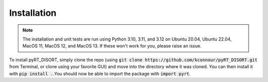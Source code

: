 Installation
============
.. note::
   The installation and unit tests are run using Python 3.10, 3.11, and 3.12 on
   Ubuntu 20.04, Ubuntu 22.04, MacOS 11, MacOS 12, and MacOS 13. If these won't
   work for you, please raise an issue.

To install pyRT_DISORT, simply clone the repo (using
:code:`git clone https://github.com/kconnour/pyRT_DISORT.git` from Terminal, or
clone using your favorite GUI) and move into the directory where it was cloned.
You can then install it with :code:`pip install .`.You should now be able to
import the package with :code:`import pyrt`.
